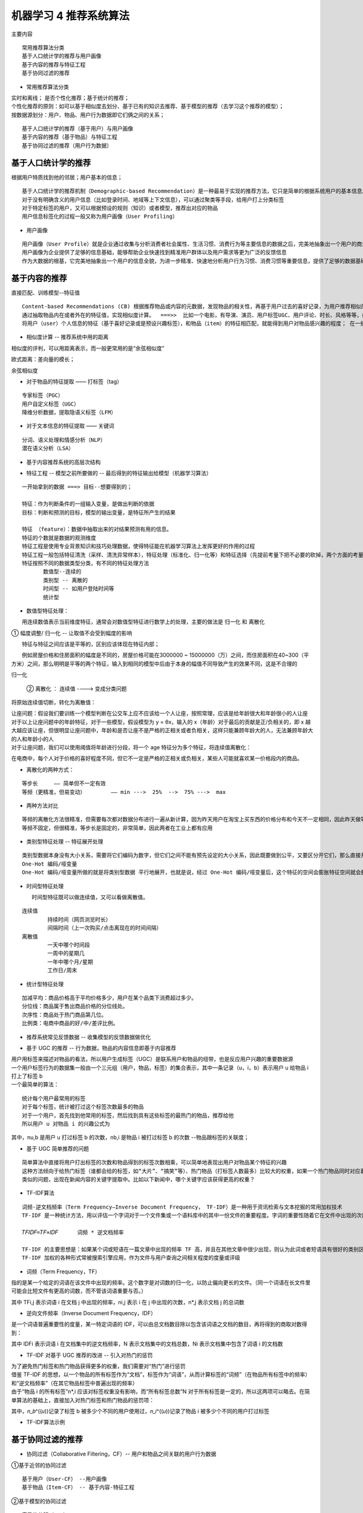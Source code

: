 机器学习 4 推荐系统算法
#######################################################################

主要内容

::

	常用推荐算法分类
	基于人口统计学的推荐与用户画像
	基于内容的推荐与特征工程
	基于协同过滤的推荐

* 常用推荐算法分类

| 实时和离线； 是否个性化推荐；基于统计的推荐；
| 个性化推荐的原则：如可以基于相似度去划分、基于已有的知识去推荐、基于模型的推荐（去学习这个推荐的模型）； 
| 按数据源划分：用户、物品、用户行为数据即它们俩之间的关系；

::

	基于人口统计学的推荐（基于用户）与用户画像
	基于内容的推荐（基于物品）与特征工程
	基于协同过滤的推荐（用户行为数据）

基于人口统计学的推荐
***********************************************************************

根据用户特质找到他的邻居；用户基本的信息；

|image0|

::

	基于人口统计学的推荐机制（Demographic-based Recommendation）是一种最易于实现的推荐方法，它只是简单的根据系统用户的基本信息发现用户的相关程度，然后将相似用户喜爱的其他物品推荐给当前用户
	对于没有明确含义的用户信息（比如登录时间、地域等上下文信息），可以通过聚类等手段，给用户打上分类标签
	对于特定标签的用户，又可以根据预设的规则（知识）或者模型，推荐出对应的物品
	用户信息标签化的过程一般又称为用户画像（User Profiling）

* 用户画像

::

	用户画像（User Profile）就是企业通过收集与分析消费者社会属性、生活习惯、消费行为等主要信息的数据之后，完美地抽象出一个用户的商业全貌作是企业应用大数据技术的基本方式；  用户信息不好收集，所以有时候可能不准确；可收集他的行为数据；
	用户画像为企业提供了足够的信息基础，能够帮助企业快速找到精准用户群体以及用户需求等更为广泛的反馈信息
	作为大数据的根基，它完美地抽象出一个用户的信息全貌，为进一步精准、快速地分析用户行为习惯、消费习惯等重要信息，提供了足够的数据基础

|image1|

|image2|

基于内容的推荐
***********************************************************************

|image3|

直接匹配、训练模型--特征值

::

	Content-based Recommendations (CB) 根据推荐物品或内容的元数据，发现物品的相关性，再基于用户过去的喜好记录，为用户推荐相似的物品。
	通过抽取物品内在或者外在的特征值，实现相似度计算。  ===>>  比如一个电影，有导演、演员、用户标签UGC、用户评论、时长、风格等等，都可以算是特征。
	将用户（user）个人信息的特征（基于喜好记录或是预设兴趣标签），和物品（item）的特征相匹配，就能得到用户对物品感兴趣的程度； 在一些电影、音乐、图书的社交网站有很成功的应用，有些网站还请专业的人员对物品进行基因编码/打标签（PGC）

* 相似度计算 -- 推荐系统中用的距离

相似度的评判，可以用距离表示，而一般更常用的是“余弦相似度”

|image4|

欧式距离：差向量的模长；

|image5|

余弦相似度

|image6|

* 对于物品的特征提取 —— 打标签（tag）

::

	专家标签（PGC）
	用户自定义标签（UGC）
	降维分析数据，提取隐语义标签（LFM）

* 对于文本信息的特征提取 —— 关键词

::

	分词、语义处理和情感分析（NLP）
	潜在语义分析（LSA）

* 基于内容推荐系统的高层次结构

|image7|

* 特征工程  -- 模型之前所要做的  -- 最后得到的特征输出给模型（机器学习算法）

::

	一开始拿到的数据 ===> 目标--想要得到的；

	特征：作为判断条件的一组输入变量，是做出判断的依据
	目标：判断和预测的目标，模型的输出变量，是特征所产生的结果

	特征 （feature）：数据中抽取出来的对结果预测有用的信息。
	特征的个数就是数据的观测维度
	特征工程是使用专业背景知识和技巧处理数据，使得特征能在机器学习算法上发挥更好的作用的过程
	特征工程一般包括特征清洗（采样、清洗异常样本），特征处理（标准化、归一化等）和特征选择（先提前考量下把不必要的砍掉，两个方面的考量：①数据是否发散---方差、相关系数）
	特征按照不同的数据类型分类，有不同的特征处理方法
	　　　　数值型--连续的
	　　　　类别型 -- 离散的
	　　　　时间型 -- 如用户登陆时间等
	　　　　统计型 

|image8|

* 数值型特征处理：

　　用连续数值表示当前维度特征，通常会对数值型特征进行数学上的处理，主要的做法是 归一化 和 离散化

① 幅度调整/ 归一化 -- 让取值不会受到幅度的影响

　　特征与特征之间应该是平等的，区别应该体现在特征内部；

　　例如房屋价格和住房面积的幅度是不同的，房屋价格可能在3000000 ~ 15000000（万）之间，而住房面积在40~300（平方米）之间，那么明明是平等的两个特征，输入到相同的模型中后由于本身的幅值不同导致产生的效果不同，这是不合理的

|image9|

归一化

|image10|

|image11|

 ② 离散化 ： 连续值 ----> 变成分类问题

将原始连续值切断，转化为离散值：

|image12|

| 让座问题：假设我们要训练一个模型判断在公交车上应不应该给一个人让座，按照常理，应该是给年龄很大和年龄很小的人让座
| 对于以上让座问题中的年龄特征，对于一些模型，假设模型为 y = θx，输入的 x（年龄）对于最后的贡献是正/负相关的，即 x 越大越应该让座，但很明显让座问题中，年龄和是否让座不是严格的正相关或者负相关，这样只能兼顾年龄大的人，无法兼顾年龄大的人和年龄小的人
| 对于让座问题，我们可以使用阈值将年龄进行分段，将一个 age 特征分为多个特征，将连续值离散化：

|image13|

|image14|

在电商中，每个人对于价格的喜好程度不同，但它不一定是严格的正相关或负相关，某些人可能就喜欢某一价格段内的商品。

* 离散化的两种方式： 

::

	等步长     —— 简单但不一定有效
	等频（更精准，但易变动）        —— min --->  25%  -->  75% --->  max

* 两种方法对比

::

	等频的离散化方法很精准，但需要每次都对数据分布进行一遍从新计算，因为昨天用户在淘宝上买东西的价格分布和今天不一定相同，因此昨天做等频的切分点可能并不适用，而线上最需要避免的就是不固定，需要现场计算，所以昨天训练出的模型今天不一定能使用
	等频不固定，但很精准，等步长是固定的，非常简单，因此两者在工业上都有应用

* 类别型特征处理 -- 特征展开处理

::

	类别型数据本身没有大小关系，需要将它们编码为数字，但它们之间不能有预先设定的大小关系，因此既要做到公平，又要区分开它们，那么直接开辟多个空间
	One-Hot 编码/哑变量
	One-Hot 编码/哑变量所做的就是将类别型数据 平行地展开，也就是说，经过 One-Hot 编码/哑变量后，这个特征的空间会膨胀特征空间就会膨胀；

|image15|

|image16|

|image17|

* 时间型特征处理

 　　时间型特征既可以做连续值，又可以看做离散值。

::

	连续值
		持续时间（网页浏览时长）
		间隔时间（上一次购买/点击离现在的时间间隔）
	离散值
		一天中哪个时间段
		一周中的星期几
		一年中哪个月/星期
		工作日/周末

* 统计型特征处理

::

	加减平均：商品价格高于平均价格多少，用户在某个品类下消费超过多少。
	分位线：商品属于售出商品价格的分位线处。
	次序性：商品处于热门商品第几位。
	比例类：电商中商品的好/中/差评比例。

* 推荐系统常见反馈数据 -- 收集模型的反馈数据做优化

|image18|

* 基于 UGC 的推荐 -- 行为数据，物品的内容信息即基于内容推荐

| 用户用标签来描述对物品的看法，所以用户生成标签（UGC）是联系用户和物品的纽带，也是反应用户兴趣的重要数据源
| 一个用户标签行为的数据集一般由一个三元组（用户，物品，标签）的集合表示，其中一条记录（u，i，b）表示用户 u 给物品 i 打上了标签 b
| 一个最简单的算法：

::

	统计每个用户最常用的标签
	对于每个标签，统计被打过这个标签次数最多的物品
	对于一个用户，首先找到他常用的标签，然后找到具有这些标签的最热门的物品，推荐给他
	所以用户 u 对物品 i 的兴趣公式为

|image19|

其中，nu,b 是用户 u 打过标签 b 的次数，nb,i 是物品 i 被打过标签 b 的次数 --物品跟标签的关联度；

* 基于 UGC 简单推荐的问题

::

	简单算法中直接将用户打出标签的次数和物品得到的标签次数相乘，可以简单地表现出用户对物品某个特征的兴趣
	这种方法倾向于给热门标签（谁都会给的标签，如“大片”、“搞笑”等）、热门物品（打标签人数最多）比较大的权重，如果一个热门物品同时对应着热门标签，那它就会“霸榜”，推荐的个性化、新颖度就会降低
	类似的问题，出现在新闻内容的关键字提取中。比如以下新闻中，哪个关键字应该获得更高的权重？

|image20|

* TF-IDF算法

::

	词频-逆文档频率（Term Frequency–Inverse Document Frequency， TF-IDF）是一种用于资讯检索与文本挖掘的常用加权技术
	TF-IDF 是一种统计方法，用以评估一个字词对于一个文件集或一个语料库中的其中一份文件的重要程度。字词的重要性随着它在文件中出现的次数成正比增加，但同时会随着它在语料库中出现的频率成反比下降 ：
	　　　　　　　　　　
	𝑇𝐹𝐼𝐷𝐹=𝑇𝐹×𝐼𝐷𝐹      词频 * 逆文档频率 

	TF-IDF 的主要思想是：如果某个词或短语在一篇文章中出现的频率 TF 高，并且在其他文章中很少出现，则认为此词或者短语具有很好的类别区分能力，适合用来分类
	TF-IDF 加权的各种形式常被搜索引擎应用，作为文件与用户查询之间相关程度的度量或评级

* 词频（Term Frequency，TF）

指的是某一个给定的词语在该文件中出现的频率。这个数字是对词数的归一化，以防止偏向更长的文件。（同一个词语在长文件里可能会比短文件有更高的词数，而不管该词语重要与否。）

|image21|

其中 TFi,j 表示词语 i 在文档 j 中出现的频率，ni,j 表示 i 在 j 中出现的次数，n*,j 表示文档 j 的总词数

* 逆向文件频率（Inverse Document Frequency，IDF）

是一个词语普遍重要性的度量，某一特定词语的 IDF，可以由总文档数目除以包含该词语之文档的数目，再将得到的商取对数得到：

|image22|

其中 IDFi 表示词语 i 在文档集中的逆文档频率，N 表示文档集中的文档总数，Ni 表示文档集中包含了词语 i 的文档数

* TF-IDF 对基于 UGC 推荐的改进 -- 引入对热门的惩罚

| 为了避免热门标签和热门物品获得更多的权重，我们需要对“热门”进行惩罚
| 借鉴 TF-IDF 的思想，以一个物品的所有标签作为“文档”，标签作为“词语”，从而计算标签的“词频”（在物品所有标签中的频率）和“逆文档频率”（在其它物品标签中普遍出现的频率）
| 由于“物品 i 的所有标签”n*,i 应该对标签权重没有影响，而“所有标签总数”N 对于所有标签是一定的，所以这两项可以略去。在简单算法的基础上，直接加入对热门标签和热门物品的惩罚项：

|image23|             

其中，𝑛_𝑏^((𝑢))记录了标签 b 被多少个不同的用户使用过，𝑛_𝑖^((𝑢))记录了物品 i 被多少个不同的用户打过标签

|image24|

* TF-IDF算法示例

.. code-block:: python
	:linenos:

	import numpy as np
	import pandas as pd

	1. 定义数据和预处理
	docA = "The cat sat on my bed"
	docB = "The dog sat on my knees"

	bowA = docA.split(" ") #先做分词
	bowB = docB.split(" ")
	bowA

	# 构建词库 list转换为set集合并去重
	wordSet = set(bowA).union(set(bowB))
	wordSet
	=========>>
	{'The', 'bed', 'cat', 'dog', 'knees', 'my', 'on', 'sat'}


	2. 进行词数统计

	# 用统计字典来保存词出现的次数
	wordDictA = dict.fromkeys( wordSet, 0 )
	wordDictB = dict.fromkeys( wordSet, 0 )

	# 遍历文档，统计词数
	for word in bowA:
	    wordDictA[word] += 1
	for word in bowB:
	    wordDictB[word] += 1
	    
	pd.DataFrame([wordDictA, wordDictB])

	//输出数据
	The	cat	my	knees	dog	sat	bed	on
	0	1	1	1	0	0	1	1	1
	1	1	0	1	1	1	1	0	1

基于协同过滤的推荐
***********************************************************************

|image25|

|image26|

* 协同过滤（Collaborative Filtering，CF）-- 用户和物品之间关联的用户行为数据

①基于近邻的协同过滤 

::
　
	基于用户（User-CF） --用户画像
	基于物品（Item-CF） -- 基于内容-特征工程

②基于模型的协同过滤

::

	奇异值分解（SVD）
	潜在语义分析（LSA）
	支撑向量机（SVM）

|image27|

协同过滤CF -- 用户行为数据
=======================================================================

| 基于内容（Content based，CB）（物品的信息拿不到基于内容就无法做了）主要利用的是用户评价过的物品的内容特征，而CF方法还可以利用其他用户评分过的物品内容
| CF 可以解决 CB 的一些局限 （用户评价可得出物品的好坏，但CF无法做出冷启动，基于大量数据）
　
::

	物品内容不完全或者难以获得时，依然可以通过其他用户的反馈给出推荐
	CF基于用户之间对物品的评价质量，避免了CB仅依赖内容可能造成的对物品质量判断的干扰
	CF推荐不受内容限制，只要其他类似用户给出了对不同物品的兴趣，CF就可以给用户推荐出内容差异很大的物品（但有某种内在联系）

| 分为两类：基于近邻和基于模型

①. 基于近邻的推荐 - 基于近邻（基于用户之间的关联）的推荐系统根据的是相同“口碑”准则

是否应该给Cary推荐《泰坦尼克号》？

|image28|

基于用户的协同过滤（User-CF） 用户的行为数据

|image29|

::

	基于用户的协同过滤推荐的基本原理是，根据所有用户对物品的偏好，发现与当前用户口味和偏好相似的“邻居”用户群，并推荐近邻所偏好的物品
	在一般的应用中是采用计算“K- 近邻”的算法；基于这 K 个邻居的历史偏好信息，为当前用户进行推荐
	User-CF 和基于人口统计学的推荐机制 
		两者都是计算用户的相似度，并基于相似的“邻居”用户群计算推荐
		它们所不同的是如何计算用户的相似度：基于人口统计学的机制只考虑用户本身的特征，而基于用户的协同过滤机制可是在用户的历史偏好的数据上计算用户的相似度，它的基本假设是，喜欢类似物品的用户可能有相同或者相似的口味和偏好

* 基于物品的协同过滤（Item-CF） 

|image30|

::

	基于项目的协同过滤推荐的基本原理与基于用户的类似，只是使用所有用户对物品的偏好，发现物品和物品之间的相似度，然后根据用户的历史偏好信息，将类似的物品推荐给用户
	Item-CF 和基于内容（CB）的推荐其实都是基于物品相似度预测推荐，只是相似度计算的方法不一样，前者是从用户历史的偏好推断，而后者是基于物品本身的属性特征信息

	同样是协同过滤，在基于用户和基于项目两个策略中应该如何选择呢？
		电商、电影、音乐网站，用户数量远大于物品数量
		新闻网站，物品（新闻文本）数量可能大于用户数量

* User-CF 和 Item-CF 的比较

同样是协同过滤，在 User-CF 和 Item-CF 两个策略中应该如何选择呢？

* Item-CF 应用场景  -- 用户行为数据 -- 主流

基于物品的协同过滤（Item-CF）推荐机制是 Amazon 在基于用户的机制上改良的一种策略。因为在大部分的 Web 站点中，物品的个数是远远小于用户的数量的，而且物品的个数和相似度相对比较稳定，同时基于物品的机制比基于用户的实时性更好一些，所以 Item-CF 成为了目前推荐策略的主流

* User-CF 应用场景

设想一下在一些新闻推荐系统中，也许物品——也就是新闻的个数可能大于用户的个数，而且新闻的更新程度也有很快，所以它的相似度依然不稳定，这时用 User-CF可能效果更好；所以，推荐策略的选择其实和具体的应用场景有很大的关系

* 基于协同过滤的推荐优缺点

::

	优点：
	　　它不需要对物品或者用户进行严格的建模，而且不要求对物品特征的描述是机器可理解的，所以这种方法也是领域无关的
	　　这种方法计算出来的推荐是开放的，可以共用他人的经验，很好的支持用户发现潜在的兴趣偏好
	存在的问题：
	　　方法的核心是基于历史数据，所以对新物品和新用户都有“冷启动”的问题
	　　推荐的效果依赖于用户历史偏好数据的多少和准确性
	　　在大部分的实现中，用户历史偏好是用稀疏矩阵进行存储的，而稀疏矩阵上的计算有些明显的问题，包括可能少部分人的错误偏好会对推荐的准确度有很大的影响等等
	　　对于一些特殊品味的用户不能给予很好的推荐

②基于模型的协同过滤思想

基本思想

::

　　用户具有一定的特征，决定着他的偏好选择；
　　物品具有一定的特征，影响着用户需是否选择它；
　　用户之所以选择某一个商品，是因为用户特征与物品特征相互匹配；
	基于这种思想，模型的建立相当于从行为数据中提取特征，给用户和物品同时打上“标签”；这和基于人口统计学的用户标签、基于内容方法的物品标签本质是一样的，都是特征的提取和匹配；
	有显性特征时（比如用户标签、物品分类标签）我们可以直接匹配做出推荐；没有时，可以根据已有的偏好数据，去发掘出隐藏的特征，这需要用到隐语义模型（LFM）

	基于模型的协同过滤推荐，就是基于样本的用户偏好信息，训练一个推荐模型，然后根据实时的用户喜好的信息进行预测新物品的得分，计算推荐

* 基于近邻的推荐和基于模型的推荐 -- 用的都是用户行为数据

::

	基于近邻的推荐是在预测时直接使用已有的用户偏好数据，通过近邻数据来预测对新物品的偏好（类似分类）
	而基于模型的方法，是要使用这些偏好数据来训练模型，找到内在规律，再用模型来做预测（类似回归）训练模型时，可以基于标签内容来提取物品特征，也可以让模型去发掘物品的潜在特征；这样的模型被称为 隐语义模型（Latent Factor Model，LFM）

* 隐语义模型（LFM）

::

	用隐语义模型来进行协同过滤的目标
	　　揭示隐藏的特征，这些特征能够解释为什么给出对应的预测评分
	　　这类特征可能是无法直接用语言解释描述的，事实上我们并不需要知道，类似“玄学”
	通过矩阵分解进行降维分析
	　　协同过滤算法非常依赖历史数据，而一般的推荐系统中，偏好数据又往往是稀疏的；这就需要对原始数据做降维处理
	　　分解之后的矩阵，就代表了用户和物品的隐藏特征
	隐语义模型的实例：
	　　基于概率的隐语义分析（pLSA）
	　　隐式迪利克雷分布模型（LDA）
	　　矩阵因子分解模型（基于奇异值分解的模型，SVD）

* LFM 降维方法 —— 矩阵因子分解

假设用户物品评分矩阵为 R，现在有 m 个用户，n 个物品想要发现 k 个隐类（用户和物品的隐藏特征），我们的任务就是找到两个矩阵 P 和 Q，使这两个矩阵的乘积近似等于 R，即将用户物品评分矩阵 R 分解成为两个低维矩阵相乘：用户的在m行中K个隐藏特征，

|image31| 

|image32|

* 矩阵因子分解

|image33|

* LFM 的进一步理解

可以认为，用户之所以给电影打出这样的分数，是有内在原因的，我们可以挖掘出影响用户打分的隐藏因素，进而根据未评分电影与这些隐藏因素的关联度，决定此未评分电影的预测评分；应该有一些隐藏的因素，影响用户的打分，比如电影：演员、题材、年代…甚至不一定是人直接可以理解的隐藏因子；找到隐藏因子，可以对 user 和 item 进行关联（找到是由于什么使得 user 喜欢/不喜欢此 item，什么会决定 user 喜欢/不喜欢此 item），就可以推测用户是否会喜欢某一部未看过的电影。

对于用户看过的电影，会有相应的打分，但一个用户不可能看过所有电影，对于用户没有看过的电影是没有评分的，因此用户评分矩阵大部分项都是空的，是一个稀疏矩阵

|image34|

如果能够根据用户给已有电影的打分推测出用户会给没有看过的电影的打分，那么就可以根据预测结果给用户推荐他可能打高分的电影

* 矩阵因子分解

现在来做一个一般性的分析一个 m×n 的打分矩阵 R 可以用两个小矩阵 Pm×k 和 Qk×n 的乘积 𝑅 ̂ 来近似：

|image35|

得到 Pm×k 和 Qk×n 的乘积 𝑅 ̂ 不再是稀疏的，之前 R 中没有的项也可以由 P、Q 的乘积算出，这就得到了一个 预测评分矩阵；

P定义的是一列，构成的用户特征，某一个用户的特征；Qi表示某个物品的特征向量；Rui表某一个用户对物品的评分

|image36|

如果得到的预测评分矩阵 𝑅 ̂ 与原评分矩阵 R 在已知评分位置上的值都近似，那么我们认为它们在预测位置上的值也是近似的

|image37|

* 模型的求解 —— 损失函数

现在的问题是，怎样得到这样的分解方式 𝑅 ̂=𝑃×𝑄 呢？矩阵分解得到的预测评分矩阵 𝑅 ̂，与原评分矩阵 R 在已知的评分项上可能会有误差，我们的目标是找到一个最好的分解方式，让分解之后的预测评分矩阵总误差最小损失函数. 选择平方损失函数，并且加入正则化项，以防过拟合

|image38|

|image39|

* 模型的求解算法 —— ALS

| 现在，矩阵因子分解的问题已经转化成了一个标准的优化问题，需要求解 P、Q，使目标损失函数取最小值
| 最小化过程的求解，一般采用随机梯度下降算法或者交替最小二乘法来实现
| 交替最小二乘法（Alternating Least Squares，ALS）：ALS的思想是，由于两个矩阵P和Q都未知，且通过矩阵乘法耦合在一起，为了使它们解耦，可以先固定Q，把P当作变量，通过损失函数最小化求出P，这就是一个经典的最小二乘问题；再反过来固定求得的P，把Q当作变量，求解出Q：如此交替执行，直到误差满足阈值条件，或者到达迭代上限。

* ALS算法具体过程如下：

::

	① 为 Q 指定一个初值 Q0，可以是 随机生成或者全局平均值
	②固定当前 Q0 值，求解 P0
	③固定当前 P0 值，求解 Q1
	④固定当前 Q1 值，求解 P1
	⑤…（重复以上过程）
	⑥直到损失函数的值 C 收敛，迭代结束

| 求解过程, 以固定 Q，求解 P为例
| 由于每一个用户 u 都是相互独立的，当 Q 固定时，用户特征向量 Pu 应该取得的值与其它用户特征向量无关；所以每一个 Pu 都可以单独求解优化目标 min┬(𝑃,𝑄)⁡𝐶 可转化为

|image40|

ALS 算法

|image41|

|image42|

梯度下降算法

|image43|

LFM 梯度下降算法实现
------------------------------------------------------------------------------------------

.. code-block:: python
	:linenos:

	import numpy as np
	import pandas as pd

	1. 数据准备
	# 评分矩阵R
	R = np.array([[4,0,2,0,1],
	             [0,2,3,0,0],
	             [1,0,2,4,0],
	             [5,0,0,3,1],
	             [0,0,1,5,1],
	             [0,3,2,4,1],])
	len(R[0])
	====>
	5

	2. 算法实现

	"""
	@输入参数：
	R：M*N 的评分矩阵
	K：隐特征向量维度
	max_iter: 最大迭代次数
	alpha：步长
	lamda：正则化系数

	@输出：
	分解之后的 P，Q
	P：初始化用户特征矩阵M*K
	Q：初始化物品特征矩阵N*K
	"""

	# 给定超参数

	K = 5
	max_iter = 5000
	alpha = 0.0002
	lamda = 0.004

	# 核心算法
	def LFM_grad_desc( R, K=2, max_iter=1000, alpha=0.0001, lamda=0.002 ):
	    # 基本维度参数定义
	    M = len(R)
	    N = len(R[0])
	    
	    # P,Q初始值，随机生成
	    P = np.random.rand(M, K)
	    Q = np.random.rand(N, K)
	    Q = Q.T
	    
	    # 开始迭代
	    for step in range(max_iter):
	        # 对所有的用户u、物品i做遍历，对应的特征向量Pu、Qi梯度下降
	        for u in range(M):
	            for i in range(N):
	                # 对于每一个大于0的评分，求出预测评分误差
	                if R[u][i] > 0:
	                    eui = np.dot( P[u,:], Q[:,i] ) - R[u][i]
	                    
	                    # 代入公式，按照梯度下降算法更新当前的Pu、Qi
	                    for k in range(K):
	                        P[u][k] = P[u][k] - alpha * ( 2 * eui * Q[k][i] + 2 * lamda * P[u][k] )
	                        Q[k][i] = Q[k][i] - alpha * ( 2 * eui * P[u][k] + 2 * lamda * Q[k][i] )
	        
	        # u、i遍历完成，所有特征向量更新完成，可以得到P、Q，可以计算预测评分矩阵
	        predR = np.dot( P, Q )
	        
	        # 计算当前损失函数
	        cost = 0
	        for u in range(M):
	            for i in range(N):
	                if R[u][i] > 0:
	                    cost += ( np.dot( P[u,:], Q[:,i] ) - R[u][i] ) ** 2
	                    # 加上正则化项
	                    for k in range(K):
	                        cost += lamda * ( P[u][k] ** 2 + Q[k][i] ** 2 )
	        if cost < 0.0001:
	            break
	        
	    return P, Q.T, cost

	3. 测试

	P, Q, cost = LFM_grad_desc(R, K, max_iter, alpha, lamda)

	print(P)
	print(Q)
	print(cost)

	predR = P.dot(Q.T)

	print(R)
	predR

|image44|

|image45|

.. |image0| image:: /_static/machine_learn_intro/1247221-20190911231509620-641914999.png
.. |image1| image:: /_static/machine_learn_intro/1247221-20190918233732238-14206902.png
.. |image2| image:: /_static/machine_learn_intro/1247221-20190918233749110-676323548.png
.. |image3| image:: /_static/machine_learn_intro/1247221-20190911231826210-1719836382.png
.. |image4| image:: /_static/machine_learn_intro/1247221-20190911232231717-432117706.png
.. |image5| image:: /_static/machine_learn_intro/1247221-20190911232134870-1408483568.png
.. |image6| image:: /_static/machine_learn_intro/1247221-20190911232205697-1377981176.png
.. |image7| image:: /_static/machine_learn_intro/1247221-20190911232420477-1804686384.png
.. |image8| image:: /_static/machine_learn_intro/1247221-20190911232533242-1345540465.png
.. |image9| image:: /_static/machine_learn_intro/1247221-20190911232805056-1987923374.png
.. |image10| image:: /_static/machine_learn_intro/1247221-20190913104515760-488419751.png
.. |image11| image:: /_static/machine_learn_intro/1247221-20190913104555595-1457284356.png
.. |image12| image:: /_static/machine_learn_intro/1247221-20190913104725532-1769280946.png
.. |image13| image:: /_static/machine_learn_intro/1247221-20190913104921528-1702356548.png
.. |image14| image:: /_static/machine_learn_intro/1247221-20190913104931615-1405465450.png
.. |image15| image:: /_static/machine_learn_intro/1247221-20190913105715257-142304340.png
.. |image16| image:: /_static/machine_learn_intro/1247221-20190913105726022-1732506413.png
.. |image17| image:: /_static/machine_learn_intro/1247221-20190913105759083-474839396.png
.. |image18| image:: /_static/machine_learn_intro/1247221-20190913110436347-1296903197.png
.. |image19| image:: /_static/machine_learn_intro/1247221-20190913110845763-1622178470.png
.. |image20| image:: /_static/machine_learn_intro/1247221-20190913111015934-2027451439.png
.. |image21| image:: /_static/machine_learn_intro/1247221-20190913112216394-531484264.png
.. |image22| image:: /_static/machine_learn_intro/1247221-20190913112330957-896518110.png
.. |image23| image:: /_static/machine_learn_intro/1247221-20190913112838874-121840651.png
.. |image24| image:: /_static/machine_learn_intro/1247221-20190913112908886-137338600.png
.. |image25| image:: /_static/machine_learn_intro/1247221-20191016235256518-1727370544.png
.. |image26| image:: /_static/machine_learn_intro/1247221-20191016235415945-1222256188.png
.. |image27| image:: /_static/machine_learn_intro/1247221-20190915221715608-1830065305.png
.. |image28| image:: /_static/machine_learn_intro/1247221-20190918003639927-1096058808.png
.. |image29| image:: /_static/machine_learn_intro/1247221-20190918003735522-496160054.png
.. |image30| image:: /_static/machine_learn_intro/1247221-20190918003930812-843747424.png
.. |image31| image:: /_static/machine_learn_intro/1247221-20190918004812827-1961624409.png
.. |image32| image:: /_static/machine_learn_intro/1247221-20190918004840679-1456556686.png
.. |image33| image:: /_static/machine_learn_intro/1247221-20190918004933623-1311052093.png
.. |image34| image:: /_static/machine_learn_intro/1247221-20190918005112388-768881127.png
.. |image35| image:: /_static/machine_learn_intro/1247221-20190918005230681-2130329930.png
.. |image36| image:: /_static/machine_learn_intro/1247221-20190918005326968-1173774046.png
.. |image37| image:: /_static/machine_learn_intro/1247221-20190918005352401-864265078.png
.. |image38| image:: /_static/machine_learn_intro/1247221-20190918005629792-189750272.png
.. |image39| image:: /_static/machine_learn_intro/1247221-20190918005700136-48417867.png
.. |image40| image:: /_static/machine_learn_intro/1247221-20190918005945131-1430185057.png
.. |image41| image:: /_static/machine_learn_intro/1247221-20190918010033338-1484467256.png
.. |image42| image:: /_static/machine_learn_intro/1247221-20190918010122498-1623088784.png
.. |image43| image:: /_static/machine_learn_intro/1247221-20190918010202716-1502217559.png
.. |image44| image:: /_static/machine_learn_intro/1247221-20190924003124099-494404556.png
.. |image45| image:: /_static/machine_learn_intro/1247221-20190924003138259-1499680165.png




































































































